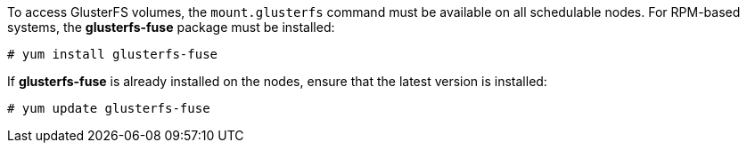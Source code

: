 To access GlusterFS volumes, the `mount.glusterfs` command must be available on
all schedulable nodes. For RPM-based systems, the *glusterfs-fuse* package must
be installed:

----
# yum install glusterfs-fuse
----

ifdef::openshift-enterprise[]
This package comes installed on every RHEL system. However, it is recommended to
update to the latest available version from {gluster}. To do this, the following
RPM repository must be enabled:

----
# subscription-manager repos --enable=rh-gluster-3-client-for-rhel-7-server-rpms
----
endif::[]

If *glusterfs-fuse* is already installed on the nodes, ensure that the latest
version is installed:

----
# yum update glusterfs-fuse
----
